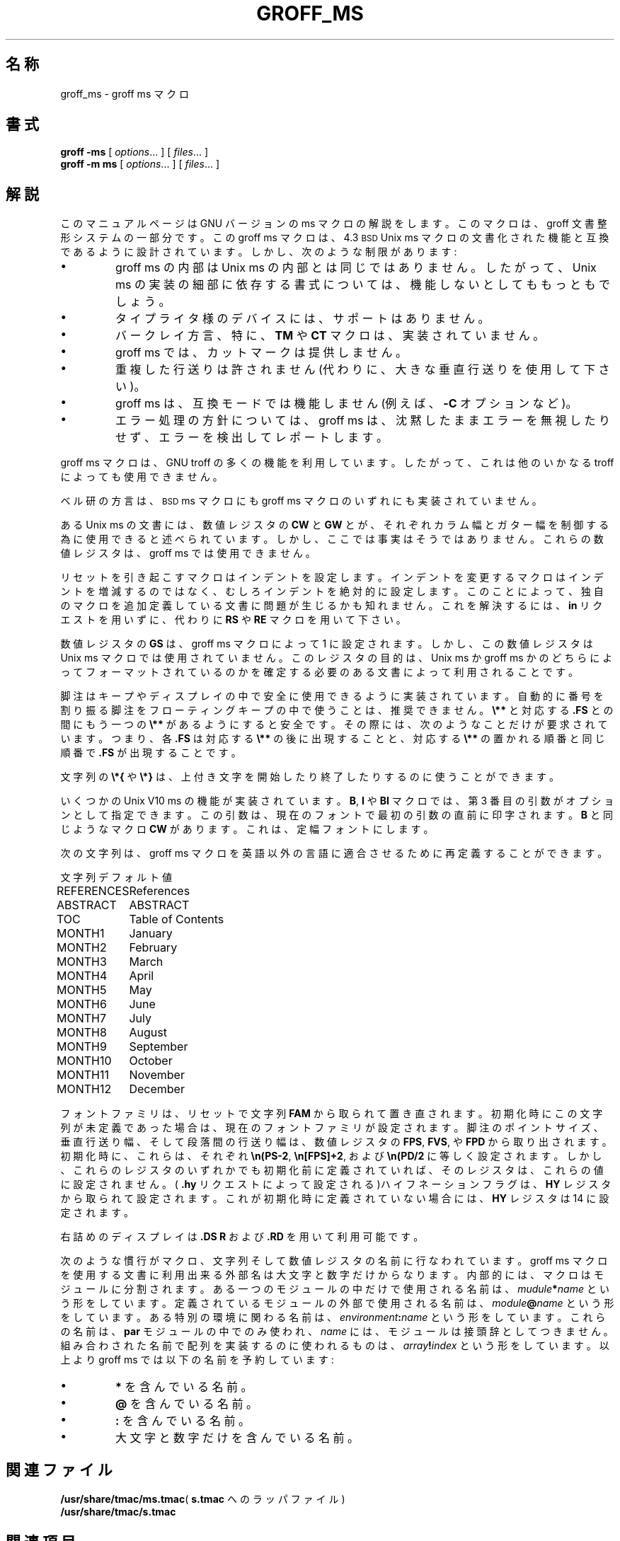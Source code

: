 .ig
Copyright (C) 1989-1995, 2001 Free Software Foundation, Inc.

Permission is granted to make and distribute verbatim copies of
this manual provided the copyright notice and this permission notice
are preserved on all copies.

Permission is granted to copy and distribute modified versions of this
manual under the conditions for verbatim copying, provided that the
entire resulting derived work is distributed under the terms of a
permission notice identical to this one.

Permission is granted to copy and distribute translations of this
manual into another language, under the above conditions for modified
versions, except that this permission notice may be included in
translations approved by the Free Software Foundation instead of in
the original English.
..
.\" $FreeBSD: doc/ja_JP.eucJP/man/man7/groff_ms.7,v 1.10 2001/07/23 02:27:00 horikawa Exp $
.TH GROFF_MS 7 "6 August 2001" "Groff Version 1.17.2"
.SH 名称
groff_ms \- groff ms マクロ
.SH 書式
.B groff
.B \-ms
[
.IR options .\|.\|.
]
[
.IR files .\|.\|.
]
.br
.B groff
.B \-m\ ms
[
.IR options .\|.\|.
]
[
.IR files .\|.\|.
]
.SH 解説
このマニュアルページは GNU バージョンの ms マクロの解説をします。
このマクロは、groff 文書整形システムの一部分です。
この groff ms マクロは、4.3
.SM BSD
Unix ms マクロの文書化された機能と互換であるように設計されています。
しかし、次のような制限があります:
.IP \(bu
groff ms の内部は Unix ms の内部とは同じではありません。
したがって、Unix ms の実装の細部に依存する書式については、
機能しないとしてももっともでしょう。
.IP \(bu
タイプライタ様のデバイスには、サポートはありません。
.IP \(bu
バークレイ方言、特に、
.B TM
や
.B CT
マクロは、実装されていません。
.IP \(bu
groff ms
では、
.\" ページ間の
カットマーク
.\" (.CM マクロ etc.)
は提供しません。
.IP \(bu
重複した行送りは許されません
(代わりに、大きな垂直行送りを使用して下さい)。
.IP \(bu
groff ms は、互換モードでは機能しません
(例えば、
.B \-C
オプションなど)。
.IP \(bu
エラー処理の方針については、groff ms は、沈黙したままエラーを無視
したりせず、エラーを検出してレポートします。
.LP
groff ms マクロは、GNU troff の多くの機能を利用しています。
したがって、これは他のいかなる troff によっても使用できません。
.LP
ベル研の方言は、
.SM BSD
ms マクロにも groff ms マクロのいずれにも実装されていません。
.LP
ある Unix ms の文書には、数値レジスタの
.B CW
と
.B GW
とが、それぞれカラム幅とガター幅
.\" (マルチカラム間の幅)
を制御する為に
使用できると述べられています。
しかし、ここでは事実はそうではありません。
これらの数値レジスタは、groff ms では使用できません。
.LP
リセットを引き起こすマクロはインデントを設定します。
インデントを変更するマクロはインデントを増減するのではなく、
むしろインデントを絶対的に設定します。
このことによって、独自のマクロを追加定義している文書に
問題が生じるかも知れません。
これを解決するには、
.B in
リクエストを用いずに、代わりに
.B RS
や
.B RE
マクロを用いて下さい。
.LP
数値レジスタの
.B GS
は、groff ms マクロによって 1 に設定されます。
しかし、この数値レジスタは Unix ms マクロでは使用されていません。
このレジスタの目的は、
Unix ms か groff ms かのどちらによってフォーマットされているのかを確定する
必要のある文書によって利用されることです。
.LP
脚注はキープやディスプレイの中で安全に使用できるように実装されています。
自動的に番号を割り振る脚注をフローティングキープの中で使うことは、推奨
できません。
.B \e**
と
対応する
.BR .FS
との間にもう一つの
.B \e**
があるようにすると安全です。
その際には、次のようなことだけが要求されています。
つまり、各
.B .FS
は対応する
.B \e**
の後に出現することと、
対応する
.B \e**
の置かれる順番と同じ順番で
.B .FS
が出現することです。
.LP
文字列の
.B \e*{
や
.B \e*}
は、上付き文字を開始したり終了したりするのに使うことができます。
.LP
いくつかの Unix V10 ms の機能が実装されています。
.BR B ,
.BR I
や
.B BI
マクロでは、第 3 番目の引数がオプションとして指定できます。
この引数は、現在のフォントで最初の引数の直前に印字されます。
.B B
と同じようなマクロ
.B CW
があります。
これは、定幅フォントにします。
.LP
次の文字列は、groff ms マクロを英語以外の言語に適合させるために
再定義することができます。
.LP
.nf
.ta \w'REFERENCES'u+2n
文字列	デフォルト値
.sp .3v
REFERENCES	References
ABSTRACT	ABSTRACT
TOC	Table of Contents
MONTH1	January
MONTH2	February
MONTH3	March
MONTH4	April
MONTH5	May
MONTH6	June
MONTH7	July
MONTH8	August
MONTH9	September
MONTH10	October
MONTH11	November
MONTH12	December
.fi
.LP
フォントファミリは、リセットで文字列
.BR FAM
から取られて置き直されます。
初期化時にこの文字列が未定義であった場合は、現在のフォントファミリが
設定されます。
脚注のポイントサイズ、垂直行送り幅、そして段落間の行送り幅は、
数値レジスタの
.BR FPS ,
.BR FVS ,
や
.B FPD
から取り出されます。
初期化時に、これらは、それぞれ
.BR \en(PS-2 ,
.BR \en[FPS]+2 ,
および
.B \en(PD/2
に等しく設定されます。
しかし、これらのレジスタのいずれかでも初期化前に定義されていれば、
そのレジスタは、これらの値に設定されません。
(
.B .hy
リクエストによって設定される)ハイフネーションフラグは、
.B HY
レジスタから取られて設定されます。
これが初期化時に定義されていない場合には、
.B HY
レジスタは 14 に設定されます。
.LP
右詰めのディスプレイは
.B ".DS R"
および
.BR .RD
を用いて利用可能です。
.LP
次のような慣行がマクロ、文字列そして数値レジスタの名前に行なわれています。
groff ms マクロを使用する文書に利用出来る外部名は大文字と数字だけから
なります。
内部的には、マクロはモジュールに分割されます。
ある一つのモジュールの中だけで使用される名前は、
.IB mudule * name\fR
という形をしています。
定義されているモジュールの外部で使用される名前は、
.IB module @ name\fR
という形をしています。
ある特別の環境に関わる名前は、
.IB environment : name\fR
という形をしています。
これらの名前は、
.B par
モジュールの中でのみ使われ、
.I name
には、モジュールは接頭辞としてつきません。
組み合わされた名前で配列を実装するのに使われるものは、
.IB array ! index\fR
という形をしています。
以上より groff ms では以下の名前を予約しています:
.IP \(bu
.BR *
を含んでいる名前。
.IP \(bu
.BR @
を含んでいる名前。
.IP \(bu
.BR :
を含んでいる名前。
.IP \(bu
大文字と数字だけを含んでいる名前。
.SH 関連ファイル
.BR /usr/share/tmac/ms.tmac (
.B s.tmac
へのラッパファイル)
.br
.B /usr/share/tmac/s.tmac
.SH 関連項目
.BR groff (1),
.BR troff (1),
.BR tbl (1),
.BR pic (1),
.BR eqn (1)
.br
.BR ms (7)
.\" Translated by Tetsuro FURUYA <ht5t-fry@asahi-net.or.jp> on Nov 24, 1998.
.
.\" Local Variables:
.\" mode: nroff
.\" End:
